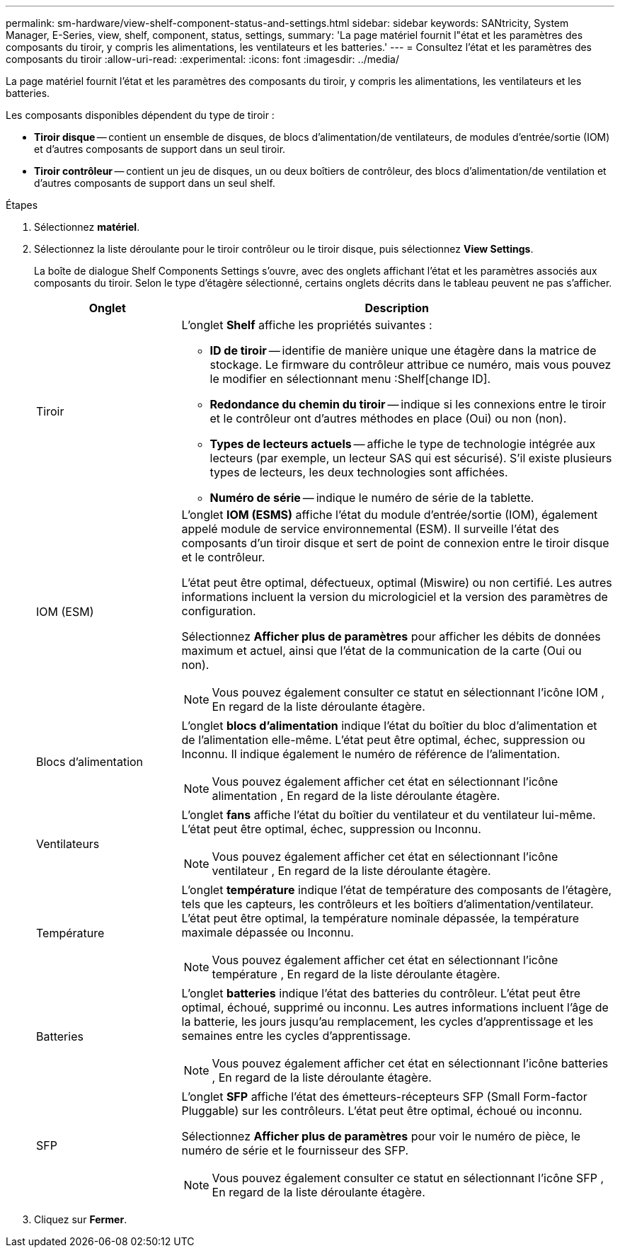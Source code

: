 ---
permalink: sm-hardware/view-shelf-component-status-and-settings.html 
sidebar: sidebar 
keywords: SANtricity, System Manager, E-Series, view, shelf, component, status, settings, 
summary: 'La page matériel fournit l"état et les paramètres des composants du tiroir, y compris les alimentations, les ventilateurs et les batteries.' 
---
= Consultez l'état et les paramètres des composants du tiroir
:allow-uri-read: 
:experimental: 
:icons: font
:imagesdir: ../media/


[role="lead"]
La page matériel fournit l'état et les paramètres des composants du tiroir, y compris les alimentations, les ventilateurs et les batteries.

Les composants disponibles dépendent du type de tiroir :

* *Tiroir disque* -- contient un ensemble de disques, de blocs d'alimentation/de ventilateurs, de modules d'entrée/sortie (IOM) et d'autres composants de support dans un seul tiroir.
* *Tiroir contrôleur* -- contient un jeu de disques, un ou deux boîtiers de contrôleur, des blocs d'alimentation/de ventilation et d'autres composants de support dans un seul shelf.


.Étapes
. Sélectionnez *matériel*.
. Sélectionnez la liste déroulante pour le tiroir contrôleur ou le tiroir disque, puis sélectionnez *View Settings*.
+
La boîte de dialogue Shelf Components Settings s'ouvre, avec des onglets affichant l'état et les paramètres associés aux composants du tiroir. Selon le type d'étagère sélectionné, certains onglets décrits dans le tableau peuvent ne pas s'afficher.

+
[cols="25h,~"]
|===
| Onglet | Description 


 a| 
Tiroir
 a| 
L'onglet *Shelf* affiche les propriétés suivantes :

** *ID de tiroir* -- identifie de manière unique une étagère dans la matrice de stockage. Le firmware du contrôleur attribue ce numéro, mais vous pouvez le modifier en sélectionnant menu :Shelf[change ID].
** *Redondance du chemin du tiroir* -- indique si les connexions entre le tiroir et le contrôleur ont d'autres méthodes en place (Oui) ou non (non).
** *Types de lecteurs actuels* -- affiche le type de technologie intégrée aux lecteurs (par exemple, un lecteur SAS qui est sécurisé). S'il existe plusieurs types de lecteurs, les deux technologies sont affichées.
** *Numéro de série* -- indique le numéro de série de la tablette.




 a| 
IOM (ESM)
 a| 
L'onglet *IOM (ESMS)* affiche l'état du module d'entrée/sortie (IOM), également appelé module de service environnemental (ESM). Il surveille l'état des composants d'un tiroir disque et sert de point de connexion entre le tiroir disque et le contrôleur.

L'état peut être optimal, défectueux, optimal (Miswire) ou non certifié. Les autres informations incluent la version du micrologiciel et la version des paramètres de configuration.

Sélectionnez *Afficher plus de paramètres* pour afficher les débits de données maximum et actuel, ainsi que l'état de la communication de la carte (Oui ou non).

[NOTE]
====
Vous pouvez également consulter ce statut en sélectionnant l'icône IOM image:../media/sam1130-ss-hardware-iom-icon.gif[""], En regard de la liste déroulante étagère.

====


 a| 
Blocs d'alimentation
 a| 
L'onglet *blocs d'alimentation* indique l'état du boîtier du bloc d'alimentation et de l'alimentation elle-même. L'état peut être optimal, échec, suppression ou Inconnu. Il indique également le numéro de référence de l'alimentation.

[NOTE]
====
Vous pouvez également afficher cet état en sélectionnant l'icône alimentation image:../media/sam1130-ss-hardware-power-icon.gif[""], En regard de la liste déroulante étagère.

====


 a| 
Ventilateurs
 a| 
L'onglet *fans* affiche l'état du boîtier du ventilateur et du ventilateur lui-même. L'état peut être optimal, échec, suppression ou Inconnu.

[NOTE]
====
Vous pouvez également afficher cet état en sélectionnant l'icône ventilateur image:../media/sam1130-ss-hardware-fan-icon.gif[""], En regard de la liste déroulante étagère.

====


 a| 
Température
 a| 
L'onglet *température* indique l'état de température des composants de l'étagère, tels que les capteurs, les contrôleurs et les boîtiers d'alimentation/ventilateur. L'état peut être optimal, la température nominale dépassée, la température maximale dépassée ou Inconnu.

[NOTE]
====
Vous pouvez également afficher cet état en sélectionnant l'icône température image:../media/sam1130-ss-hardware-temp-icon.gif[""], En regard de la liste déroulante étagère.

====


 a| 
Batteries
 a| 
L'onglet *batteries* indique l'état des batteries du contrôleur. L'état peut être optimal, échoué, supprimé ou inconnu. Les autres informations incluent l'âge de la batterie, les jours jusqu'au remplacement, les cycles d'apprentissage et les semaines entre les cycles d'apprentissage.

[NOTE]
====
Vous pouvez également afficher cet état en sélectionnant l'icône batteries image:../media/sam1130-ss-hardware-battery-icon.gif[""], En regard de la liste déroulante étagère.

====


 a| 
SFP
 a| 
L'onglet *SFP* affiche l'état des émetteurs-récepteurs SFP (Small Form-factor Pluggable) sur les contrôleurs. L'état peut être optimal, échoué ou inconnu.

Sélectionnez *Afficher plus de paramètres* pour voir le numéro de pièce, le numéro de série et le fournisseur des SFP.

[NOTE]
====
Vous pouvez également consulter ce statut en sélectionnant l'icône SFP image:../media/sam1130-ss-hardware-sfp-icon.gif[""], En regard de la liste déroulante étagère.

====
|===
. Cliquez sur *Fermer*.

